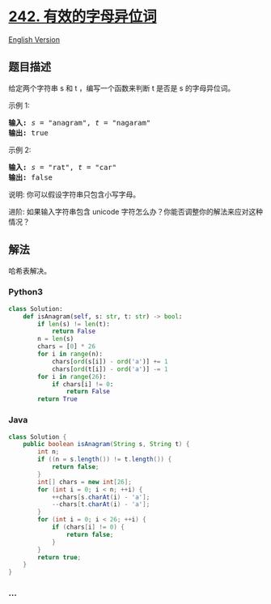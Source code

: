 * [[https://leetcode-cn.com/problems/valid-anagram][242.
有效的字母异位词]]
  :PROPERTIES:
  :CUSTOM_ID: 有效的字母异位词
  :END:
[[./solution/0200-0299/0242.Valid Anagram/README_EN.org][English
Version]]

** 题目描述
   :PROPERTIES:
   :CUSTOM_ID: 题目描述
   :END:

#+begin_html
  <!-- 这里写题目描述 -->
#+end_html

#+begin_html
  <p>
#+end_html

给定两个字符串 s 和 t ，编写一个函数来判断 t 是否是 s 的字母异位词。

#+begin_html
  </p>
#+end_html

#+begin_html
  <p>
#+end_html

示例 1:

#+begin_html
  </p>
#+end_html

#+begin_html
  <pre><strong>输入:</strong> <em>s</em> = &quot;anagram&quot;, <em>t</em> = &quot;nagaram&quot;
  <strong>输出:</strong> true
  </pre>
#+end_html

#+begin_html
  <p>
#+end_html

示例 2:

#+begin_html
  </p>
#+end_html

#+begin_html
  <pre><strong>输入:</strong> <em>s</em> = &quot;rat&quot;, <em>t</em> = &quot;car&quot;
  <strong>输出: </strong>false</pre>
#+end_html

#+begin_html
  <p>
#+end_html

说明: 你可以假设字符串只包含小写字母。

#+begin_html
  </p>
#+end_html

#+begin_html
  <p>
#+end_html

进阶: 如果输入字符串包含 unicode
字符怎么办？你能否调整你的解法来应对这种情况？

#+begin_html
  </p>
#+end_html

** 解法
   :PROPERTIES:
   :CUSTOM_ID: 解法
   :END:

#+begin_html
  <!-- 这里可写通用的实现逻辑 -->
#+end_html

哈希表解决。

#+begin_html
  <!-- tabs:start -->
#+end_html

*** *Python3*
    :PROPERTIES:
    :CUSTOM_ID: python3
    :END:

#+begin_html
  <!-- 这里可写当前语言的特殊实现逻辑 -->
#+end_html

#+begin_src python
  class Solution:
      def isAnagram(self, s: str, t: str) -> bool:
          if len(s) != len(t):
              return False
          n = len(s)
          chars = [0] * 26
          for i in range(n):
              chars[ord(s[i]) - ord('a')] += 1
              chars[ord(t[i]) - ord('a')] -= 1
          for i in range(26):
              if chars[i] != 0:
                  return False
          return True
#+end_src

*** *Java*
    :PROPERTIES:
    :CUSTOM_ID: java
    :END:

#+begin_html
  <!-- 这里可写当前语言的特殊实现逻辑 -->
#+end_html

#+begin_src java
  class Solution {
      public boolean isAnagram(String s, String t) {
          int n;
          if ((n = s.length()) != t.length()) {
              return false;
          }
          int[] chars = new int[26];
          for (int i = 0; i < n; ++i) {
              ++chars[s.charAt(i) - 'a'];
              --chars[t.charAt(i) - 'a'];
          }
          for (int i = 0; i < 26; ++i) {
              if (chars[i] != 0) {
                  return false;
              }
          }
          return true;
      }
  }
#+end_src

*** *...*
    :PROPERTIES:
    :CUSTOM_ID: section
    :END:
#+begin_example
#+end_example

#+begin_html
  <!-- tabs:end -->
#+end_html
